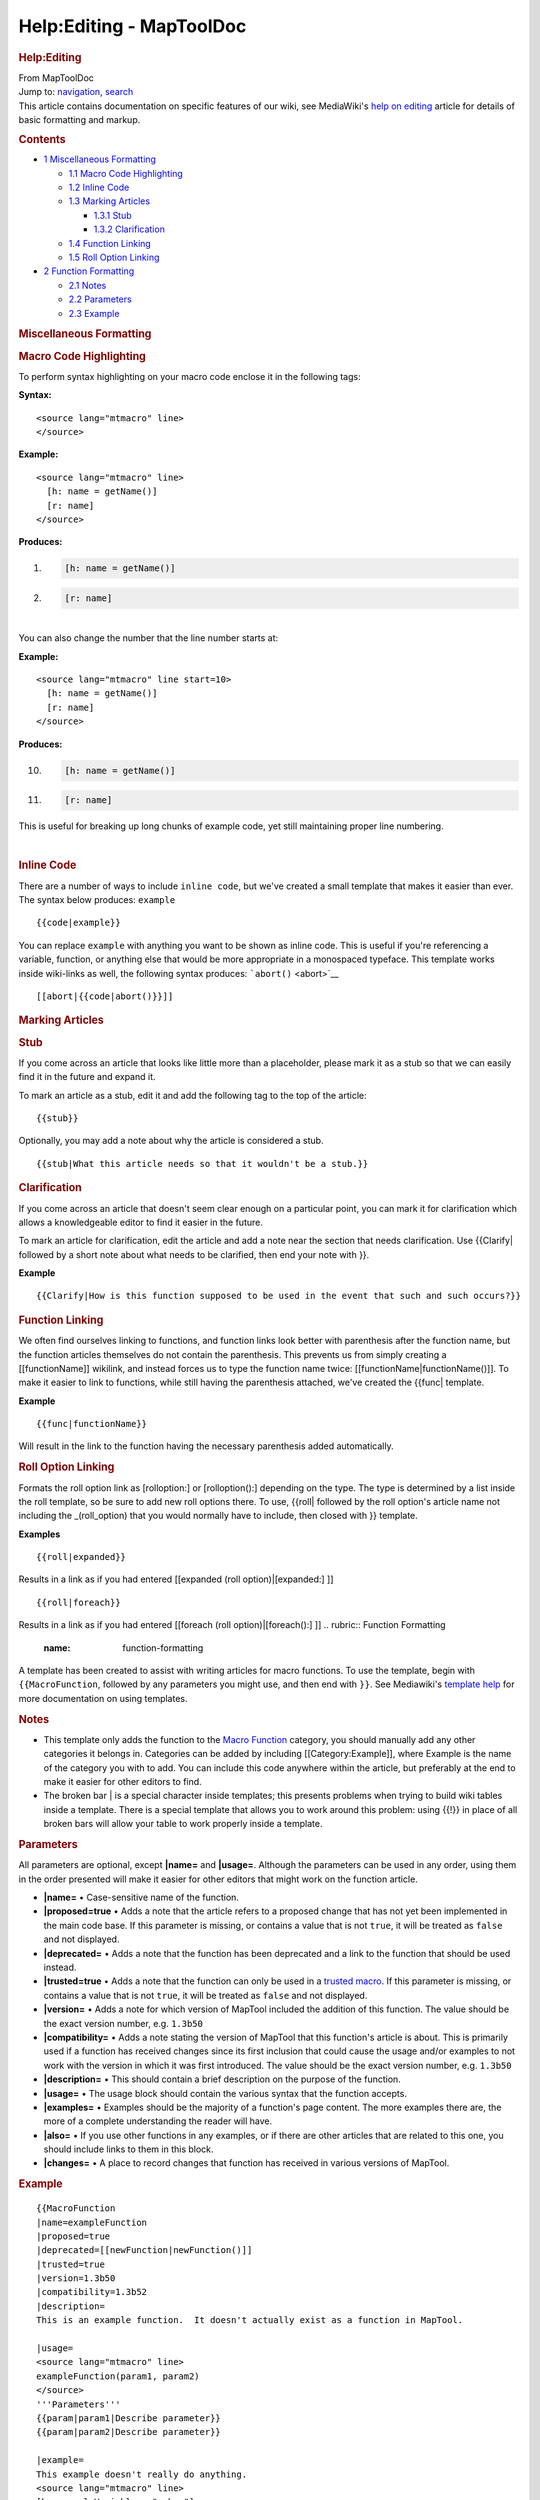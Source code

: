 =========================
Help:Editing - MapToolDoc
=========================

.. contents::
   :depth: 3
..

.. container:: noprint
   :name: mw-page-base

.. container:: noprint
   :name: mw-head-base

.. container:: mw-body
   :name: content

   .. container:: mw-indicators

   .. rubric:: Help:Editing
      :name: firstHeading
      :class: firstHeading

   .. container:: mw-body-content
      :name: bodyContent

      .. container::
         :name: siteSub

         From MapToolDoc

      .. container::
         :name: contentSub

      .. container:: mw-jump
         :name: jump-to-nav

         Jump to: `navigation <#mw-head>`__, `search <#p-search>`__

      .. container:: mw-content-ltr
         :name: mw-content-text

         This article contains documentation on specific features of our
         wiki, see MediaWiki's `help on
         editing <http://meta.wikimedia.org/wiki/Help:Editing>`__
         article for details of basic formatting and markup.

         .. container:: toc
            :name: toc

            .. container::
               :name: toctitle

               .. rubric:: Contents
                  :name: contents

            -  `1 Miscellaneous
               Formatting <#Miscellaneous_Formatting>`__

               -  `1.1 Macro Code
                  Highlighting <#Macro_Code_Highlighting>`__
               -  `1.2 Inline Code <#Inline_Code>`__
               -  `1.3 Marking Articles <#Marking_Articles>`__

                  -  `1.3.1 Stub <#Stub>`__
                  -  `1.3.2 Clarification <#Clarification>`__

               -  `1.4 Function Linking <#Function_Linking>`__
               -  `1.5 Roll Option Linking <#Roll_Option_Linking>`__

            -  `2 Function Formatting <#Function_Formatting>`__

               -  `2.1 Notes <#Notes>`__
               -  `2.2 Parameters <#Parameters>`__
               -  `2.3 Example <#Example>`__

         .. rubric:: Miscellaneous Formatting
            :name: miscellaneous-formatting

         .. rubric:: Macro Code Highlighting
            :name: macro-code-highlighting

         To perform syntax highlighting on your macro code enclose it in
         the following tags:

         **Syntax:**

         ::

              <source lang="mtmacro" line>
              </source>

         **Example:**

         ::

              <source lang="mtmacro" line>
                [h: name = getName()]
                [r: name]
              </source>

         **Produces:**

         .. container:: mw-geshi mw-code mw-content-ltr

            .. container:: mtmacro source-mtmacro

               #. .. code-block:: none

                     [h: name = getName()]

               #. .. code-block:: none

                     [r: name]

         | 
         | You can also change the number that the line number starts
           at:

         **Example:**

         ::

              <source lang="mtmacro" line start=10>
                [h: name = getName()]
                [r: name]
              </source>

         **Produces:**

         .. container:: mw-geshi mw-code mw-content-ltr

            .. container:: mtmacro source-mtmacro

               10. .. code-block:: none

                      [h: name = getName()]

               11. .. code-block:: none

                      [r: name]

         This is useful for breaking up long chunks of example code, yet
         still maintaining proper line numbering.

         | 

         .. rubric:: Inline Code
            :name: inline-code

         There are a number of ways to include ``inline code``, but
         we've created a small template that makes it easier than ever.
         The syntax below produces: ``example``

         ::

            {{code|example}}

         You can replace ``example`` with anything you want to be shown
         as inline code. This is useful if you're referencing a
         variable, function, or anything else that would be more
         appropriate in a monospaced typeface. This template works
         inside wiki-links as well, the following syntax produces:
         ```abort()`` <abort>`__

         ::

            [[abort|{{code|abort()}}]]

         .. rubric:: Marking Articles
            :name: marking-articles

         .. rubric:: Stub
            :name: stub

         If you come across an article that looks like little more than
         a placeholder, please mark it as a stub so that we can easily
         find it in the future and expand it.

         To mark an article as a stub, edit it and add the following tag
         to the top of the article:

         ::

            {{stub}}

         Optionally, you may add a note about why the article is
         considered a stub.

         ::

            {{stub|What this article needs so that it wouldn't be a stub.}}

         .. rubric:: Clarification
            :name: clarification

         If you come across an article that doesn't seem clear enough on
         a particular point, you can mark it for clarification which
         allows a knowledgeable editor to find it easier in the future.

         To mark an article for clarification, edit the article and add
         a note near the section that needs clarification. Use
         {{Clarify\| followed by a short note about what needs to be
         clarified, then end your note with }}.

         **Example**

         ::

            {{Clarify|How is this function supposed to be used in the event that such and such occurs?}}

         .. rubric:: Function Linking
            :name: function-linking

         We often find ourselves linking to functions, and function
         links look better with parenthesis after the function name, but
         the function articles themselves do not contain the
         parenthesis. This prevents us from simply creating a
         [[functionName]] wikilink, and instead forces us to type the
         function name twice: [[functionName|functionName()]]. To make
         it easier to link to functions, while still having the
         parenthesis attached, we've created the {{func\| template.

         **Example**

         ::

            {{func|functionName}}

         Will result in the link to the function having the necessary
         parenthesis added automatically.

         .. rubric:: Roll Option Linking
            :name: roll-option-linking

         Formats the roll option link as [rolloption:] or
         [rolloption():] depending on the type. The type is determined
         by a list inside the roll template, so be sure to add new roll
         options there. To use, {{roll\| followed by the roll option's
         article name not including the \_(roll_option) that you would
         normally have to include, then closed with }} template.

         **Examples**

         ::

            {{roll|expanded}}

         Results in a link as if you had entered [[expanded (roll
         option)|[expanded:] ]]
         ::

            {{roll|foreach}}

         Results in a link as if you had entered [[foreach (roll
         option)|[foreach():] ]]
         .. rubric:: Function Formatting
            :name: function-formatting

         A template has been created to assist with writing articles for
         macro functions. To use the template, begin with
         ``{{MacroFunction``, followed by any parameters you might use,
         and then end with ``}}``. See Mediawiki's `template
         help <http://meta.wikimedia.org/wiki/Help:Template>`__ for more
         documentation on using templates.

         .. rubric:: Notes
            :name: notes

         -  This template only adds the function to the `Macro
            Function <Category:Macro_Function>`__
            category, you should manually add any other categories it
            belongs in. Categories can be added by including
            [[Category:Example]], where Example is the name of the
            category you with to add. You can include this code anywhere
            within the article, but preferably at the end to make it
            easier for other editors to find.

         -  The broken bar \| is a special character inside templates;
            this presents problems when trying to build wiki tables
            inside a template. There is a special template that allows
            you to work around this problem: using {{!}} in place of all
            broken bars will allow your table to work properly inside a
            template.

         .. rubric:: Parameters
            :name: parameters

         All parameters are optional, except **\|name=** and
         **\|usage=**. Although the parameters can be used in any order,
         using them in the order presented will make it easier for other
         editors that might work on the function article.

         -  **\|name=** • Case-sensitive name of the function.

         -  **\|proposed=true** • Adds a note that the article refers to
            a proposed change that has not yet been implemented in the
            main code base. If this parameter is missing, or contains a
            value that is not ``true``, it will be treated as ``false``
            and not displayed.

         -  **\|deprecated=** • Adds a note that the function has been
            deprecated and a link to the function that should be used
            instead.

         -  **\|trusted=true** • Adds a note that the function can only
            be used in a `trusted
            macro <Trusted_Macro>`__. If this parameter is
            missing, or contains a value that is not ``true``, it will
            be treated as ``false`` and not displayed.

         -  **\|version=** • Adds a note for which version of MapTool
            included the addition of this function. The value should be
            the exact version number, e.g. ``1.3b50``

         -  **\|compatibility=** • Adds a note stating the version of
            MapTool that this function's article is about. This is
            primarily used if a function has received changes since its
            first inclusion that could cause the usage and/or examples
            to not work with the version in which it was first
            introduced. The value should be the exact version number,
            e.g. ``1.3b50``

         -  **\|description=** • This should contain a brief description
            on the purpose of the function.

         -  **\|usage=** • The usage block should contain the various
            syntax that the function accepts.

         -  **\|examples=** • Examples should be the majority of a
            function's page content. The more examples there are, the
            more of a complete understanding the reader will have.

         -  **\|also=** • If you use other functions in any examples, or
            if there are other articles that are related to this one,
            you should include links to them in this block.

         -  **\|changes=** • A place to record changes that function has
            received in various versions of MapTool.

         .. rubric:: Example
            :name: example

         ::

            {{MacroFunction
            |name=exampleFunction
            |proposed=true
            |deprecated=[[newFunction|newFunction()]]
            |trusted=true
            |version=1.3b50
            |compatibility=1.3b52
            |description=
            This is an example function.  It doesn't actually exist as a function in MapTool.

            |usage=
            <source lang="mtmacro" line>
            exampleFunction(param1, param2)
            </source>
            '''Parameters'''
            {{param|param1|Describe parameter}}
            {{param|param2|Describe parameter}}

            |example=
            This example doesn't really do anything.
            <source lang="mtmacro" line>
            [h: exampleVariable = "a,b,c"]
            [r: exampleFunction(exampleVariable, reverse)]
            </source>
            Returns:
            <source lang="mtmacro" line>
            c,b,a
            </source>

            |also=
            [[linkToRelatedArticle|Display Name of Related Article]]

            |changes=
            * '''1.3b52''' - Added reverse parameter.
            }}

      .. container:: printfooter

         Retrieved from
         "http://lmwcs.com/maptool/index.php?title=Help:Editing&oldid=7327"

